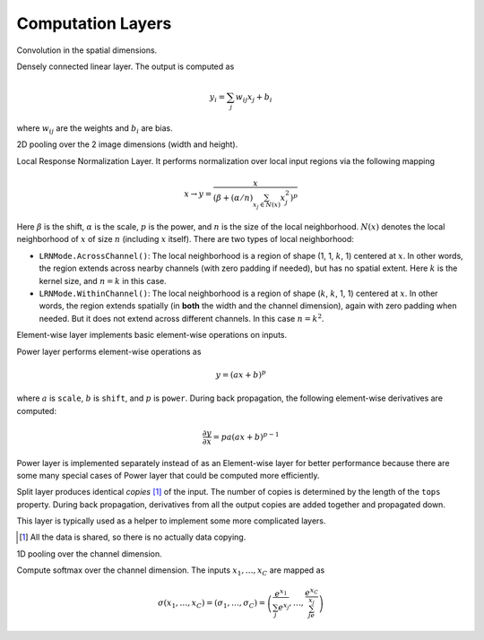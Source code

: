 Computation Layers
~~~~~~~~~~~~~~~~~~

.. class:: ConvolutionLayer

   Convolution in the spatial dimensions.

   .. attribute:: kernel

      Default (1,1), a 2-tuple specifying the width and height of the
      convolution filters.

   .. attribute:: stride

      Default (1,1), a 2-tuple specifying the stride in the width and height
      dimensions, respectively.

   .. attribute:: pad

      Default (0,0), a 2-tuple specifying the two-sided padding in the width and
      height dimensions, respectively.

   .. attribute:: n_filter

      Default 1. Number of filters.

   .. attribute:: n_group

      Default 1. Number of groups. This number should divide both ``n_filter``
      and the number of channels in the input blob. This parameter will divide
      the input blob along the channel dimension into ``n_group`` groups. Each
      group will operate independently. Each group is assigned with ``n_filter``
      / ``n_group`` filters.

   .. attribute:: neuron

      Default ``Neurons.Identity()``, can be used to specify an activation
      function for the convolution outputs.

   .. attribute:: filter_init

      Default ``XavierInitializer()``. The :doc:`initializer
      </user-guide/initializer>` for the filters.

   .. attribute:: bias_init

      Default ``ConstantInitializer(0)``. The :doc:`initializer
      </user-guide/initializer>` for the bias.

   .. attribute:: filter_regu

      Default ``L2Regu(1)``, the regularizer for the filters.

   .. attribute:: bias_regu

      Default ``NoRegu()``, the regularizer for the bias.

   .. attribute:: filter_lr

      Default 1.0. The local learning rate for the filters.

   .. attribute:: bias_lr

      Default 2.0. The local learning rate for the bias.



.. class:: InnerProductLayer

   Densely connected linear layer. The output is computed as

   .. math::

      y_i = \sum_j w_{ij}x_j + b_i

   where :math:`w_{ij}` are the weights and :math:`b_i` are bias.

   .. attribute:: output_dim

      Output dimension of the linear map. The input dimension is automatically
      decided via the inputs.

   .. attribute:: weight_init

      Default ``XavierInitializer()``. Specify how the weights :math:`w_{ij}` should
      be initialized.

   .. attribute:: bias_init

      Default ``ConstantInitializer(0)``, initializing the bias :math:`b_i`
      to 0.

   .. attribute:: weight_regu

      Default ``L2Regu(1)``. :doc:`Regularizer </user-guide/regularizer>` for the weights.

   .. attribute:: bias_regu

      Default ``NoRegu()``. Regularizer for the bias. Typically no
      regularization should be applied to the bias.

   .. attribute:: weight_lr

      Default 1.0. The local learning rate for the weights.

   .. attribute:: bias_lr

      Default 2.0. The local learning rate for the bias.

   .. attribute:: neuron

      Default ``Neurons.Identity()``, an optional :doc:`activation function
      </user-guide/neuron>` for the output of this layer.

   .. attribute::
      tops
      bottoms

      Blob names for output and input.

.. class:: PoolingLayer

   2D pooling over the 2 image dimensions (width and height).

   .. attribute:: kernel

      Default (1,1), a 2-tuple of integers specifying pooling kernel width and
      height, respectively.

   .. attribute:: stride

      Default (1,1), a 2-tuple of integers specifying pooling stride in the
      width and height dimensions respectively.

   .. attribute:: pad

      Default (0,0), a 2-tuple of integers specifying the padding in the width and
      height dimensions respectively. Paddings are two-sided, so a pad of (1,0)
      will pad one pixel in both the left and the right boundary of an image.

   .. attribute:: pooling

      Default ``Pooling.Max()``. Specify the pooling operation to use.

   .. attribute::
      tops
      bottoms

      Blob names for output and input.

.. class:: LRNLayer

   Local Response Normalization Layer. It performs normalization over local
   input regions via the following mapping

   .. math::

      x \rightarrow y = \frac{x}{\left( \beta + (\alpha/n)\sum_{x_j\in N(x)}x_j^2
      \right)^p}

   Here :math:`\beta` is the shift, :math:`\alpha` is the scale, :math:`p` is
   the power, and :math:`n` is the size of the local neighborhood. :math:`N(x)`
   denotes the local neighborhood of :math:`x` of size :math:`n` (including
   :math:`x` itself). There are two types of local neighborhood:

   * ``LRNMode.AcrossChannel()``: The local neighborhood is a region of shape
     (1, 1, :math:`k`, 1) centered at :math:`x`. In other words, the region
     extends across nearby channels (with zero padding if needed), but has no
     spatial extent. Here :math:`k` is the kernel size, and :math:`n=k` in this
     case.
   * ``LRNMode.WithinChannel()``: The local neighborhood is a region of shape
     (:math:`k`, :math:`k`, 1, 1) centered at :math:`x`. In other words, the
     region extends spatially (in **both** the width and the channel dimension),
     again with zero padding when needed. But it does not extend across
     different channels. In this case :math:`n=k^2`.

   .. attribute:: kernel

      Default 5, an integer indicating the kernel size. See :math:`k` in the
      descriptions above.

   .. attribute:: scale

      Default 1.

   .. attribute:: shift

      Default 1 (yes, 1, not 0).

   .. attribute:: power

      Default 0.75.

   .. attribute:: mode

      Default ``LRNMode.AcrossChannel()``.

   .. attribute::
      tops
      bottoms

      Names for output and input blobs. Only one input and one output blob are
      allowed.


.. class:: ElementWiseLayer

   Element-wise layer implements basic element-wise operations on inputs.

   .. attribute:: operation

      Element-wise operation. Built-in operations are in module
      ``ElementWiseFunctors``, including ``Add``, ``Subtract``, ``Multiply`` and
      ``Divide``.

   .. attribute:: tops

      Output blob names, only one output blob is allowed.

   .. attribute:: bottoms

      Input blob names, count must match the number of inputs ``operation`` takes.

.. class:: PowerLayer

   Power layer performs element-wise operations as

   .. math::

     y = (ax + b)^p

   where :math:`a` is ``scale``, :math:`b` is ``shift``, and :math:`p` is
   ``power``. During back propagation, the following element-wise derivatives are
   computed:

   .. math::

     \frac{\partial y}{\partial x} = pa(ax + b)^{p-1}

   Power layer is implemented separately instead of as an Element-wise layer
   for better performance because there are some many special cases of Power layer that
   could be computed more efficiently.

   .. attribute:: power

      Default 1

   .. attribute:: scale

      Default 1

   .. attribute:: shift

      Default 0

   .. attribute::
      tops
      bottoms

      Blob names for output and input.

.. class:: SplitLayer

   Split layer produces identical *copies* [1]_ of the input. The number of copies
   is determined by the length of the ``tops`` property. During back propagation,
   derivatives from all the output copies are added together and propagated down.

   This layer is typically used as a helper to implement some more complicated
   layers.

   .. attribute:: bottoms

      Input blob names, only one input blob is allowed.

   .. attribute:: tops

      Output blob names, should be more than one output blobs.

   .. [1] All the data is shared, so there is no actually data copying.

.. class:: ChannelPoolingLayer

   1D pooling over the channel dimension.

   .. attribute:: kernel

      Default 1, pooling kernel size.

   .. attribute:: stride

      Default 1, stride for pooling.

   .. attribute:: pad

      Default (0,0), a 2-tuple specifying padding in the front and the end.

   .. attribute:: pooling

      Default ``Pooling.Max()``. Specify the pooling function to use.

   .. attribute::
      tops
      bottoms

      Blob names for output and input.

.. class:: SoftmaxLayer

   Compute softmax over the channel dimension. The inputs :math:`x_1,\ldots,x_C`
   are mapped as

   .. math::

      \sigma(x_1,\ldots,x_C) = (\sigma_1,\ldots,\sigma_C) = \left(\frac{e^{x_1}}{\sum_j
      e^{x_j}},\ldots,\frac{e^{x_C}}{\sum_je^{x_j}}\right)

